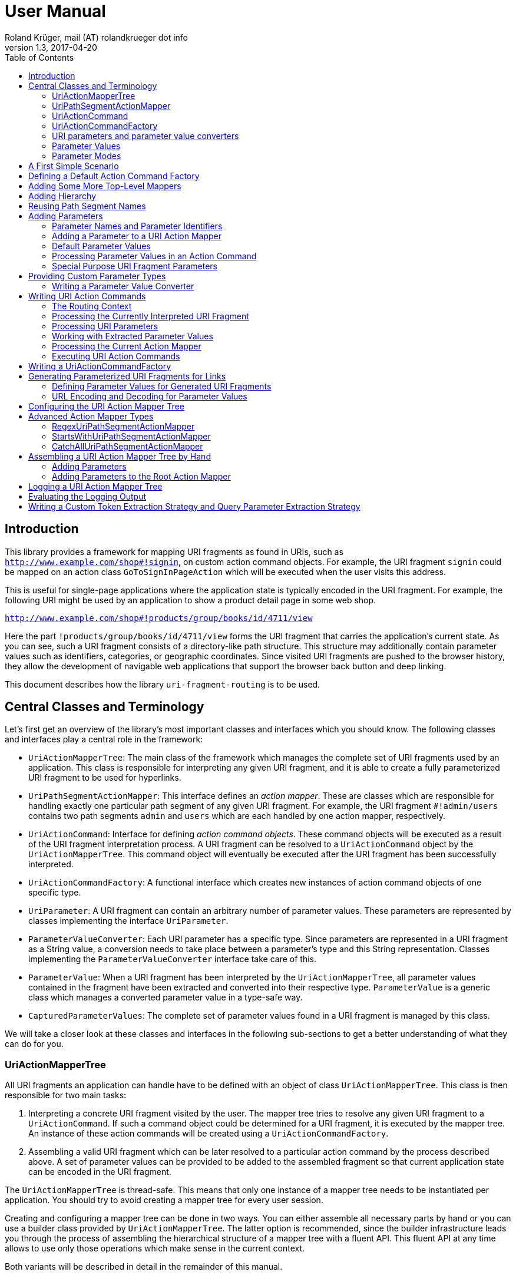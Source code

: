 = User Manual
Roland Krüger, mail (AT) rolandkrueger dot info
v1.3, 2017-04-20
:source-highlighter: coderay
:toc:

== Introduction

This library provides a framework for mapping URI fragments as found in URIs, such as `http://www.example.com/shop#!signin`, on custom action command objects. For example, the URI fragment `signin` could be mapped on an action class `GoToSignInPageAction` which will be executed when the user visits this address.

This is useful for single-page applications where the application state is typically encoded in the URI fragment. For example, the following URI might be used by an application to show a product detail page in some web shop.

`http://www.example.com/shop#!products/group/books/id/4711/view`

Here the part `!products/group/books/id/4711/view` forms the URI fragment that carries the application's current state. As you can see, such a URI fragment consists of a directory-like path structure. This structure may additionally contain parameter values such as identifiers, categories, or geographic coordinates. Since visited URI fragments are pushed to the browser history, they allow the development of navigable web applications that support the browser back button and deep linking.

This document describes how the library `uri-fragment-routing` is to be used.

== Central Classes and Terminology

Let's first get an overview of the library's most important classes and interfaces which you should know. The following classes and interfaces play a central role in the framework:

* `UriActionMapperTree`: The main class of the framework which manages the complete set of URI fragments used by an application. This class is responsible for interpreting any given URI fragment, and it is able to create a fully parameterized URI fragment to be used for hyperlinks.
* `UriPathSegmentActionMapper`: This interface defines an _action mapper_. These are classes which are responsible for handling exactly one particular path segment of any given URI fragment. For example, the URI fragment `#!admin/users` contains two path segments `admin` and `users` which are each handled by one action mapper, respectively.
* `UriActionCommand`: Interface for defining _action command objects_. These command objects will be executed as a result of the URI fragment interpretation process. A URI fragment can be resolved to a `UriActionCommand` object by the `UriActionMapperTree`. This command object will eventually be executed after the URI fragment has been successfully interpreted.
* `UriActionCommandFactory`: A functional interface which creates new instances of action command objects of one specific type.
* `UriParameter`: A URI fragment can contain an arbitrary number of parameter values. These parameters are represented by classes implementing the interface `UriParameter`.
* `ParameterValueConverter`: Each URI parameter has a specific type. Since parameters are represented in a URI fragment as a String value, a conversion needs to take place between a parameter's type and this String representation. Classes implementing the `ParameterValueConverter` interface take care of this.
* `ParameterValue`: When a URI fragment has been interpreted by the `UriActionMapperTree`, all parameter values contained in the fragment have been extracted and converted into their respective type. `ParameterValue` is a generic class which manages a converted parameter value in a type-safe way.
* `CapturedParameterValues`: The complete set of parameter values found in a URI fragment is managed by this class.

We will take a closer look at these classes and interfaces in the following sub-sections to get a better understanding of what they can do for you.

=== UriActionMapperTree

All URI fragments an application can handle have to be defined with an object of class `UriActionMapperTree`. This class is then responsible for two main tasks:

. Interpreting a concrete URI fragment visited by the user. The mapper tree tries to resolve any given URI fragment to a `UriActionCommand`. If such a command object could be determined for a URI fragment, it is executed by the mapper tree. An instance of these action commands will be created using a `UriActionCommandFactory`.
. Assembling a valid URI fragment which can be later resolved to a particular action command by the process described above. A set of parameter values can be provided to be added to the assembled fragment so that current application state can be encoded in the URI fragment.

The `UriActionMapperTree` is thread-safe. This means that only one instance of a mapper tree needs to be instantiated per application. You should try to avoid creating a mapper tree for every user session.

Creating and configuring a mapper tree can be done in two ways. You can either assemble all necessary parts by hand or you can use a builder class provided by `UriActionMapperTree`. The latter option is recommended, since the builder infrastructure leads you through the process of assembling the hierarchical structure of a mapper tree with a fluent API. This fluent API at any time allows to use only those operations which make sense in the current context.

Both variants will be described in detail in the remainder of this manual.

=== UriPathSegmentActionMapper

When a URI fragment is interpreted, it is first disassembled into a set of distinct tokens. For example, the following URI fragment

    #!admin/users/id/4711/profile/activeTabsheet/address

will be disassembled into the following list of tokens:

    ["admin", "users", "id", "4711", "profile", "activeTabsheet", "address"]

This list is then interpreted by the mapper tree. Parts of this list represent parameter key-value pairs (here ["id", "4711"] and ["activeTabsheet", "address]). The other parts make up the directory-like, hierarchical URI fragment structure (here ["admin", "users", "profile"]). For each of the directory parts (_path segments_), there is one instance of a `UriPathSegmentActionMapper` which is responsible of handling this part. These _action mappers_ have different tasks. The task of the inner segments is to pass the interpretation process on to the action mapper responsible for the next hierarchy level. For instance, the action mapper responsible for the `admin` path segment will pass the interpretation process on to the action mapper for the `users` path segment.

The second task of these action mappers is to provide a `UriActionCommandFactory` object if there is no further sub-mapper available to which the interpretation process could be passed. In the example, the action mapper which is in charge for the `profile` path segment would return an action command factory creating command objects which display the profile view in the user administration area when executed.

There are two basic implementations available for the `UriPathSegmentActionMapper` interface:

* A `DispatchingUriPathSegmentActionMapper` is an action mapper which is responsible for the inner path segments. They will pass the interpretation process on to the next level. In the example, the action mappers for `admin` and `users` would be implemented with this class.
* A `SimpleUriPathSegmentActionMapper` is responsible for the leaf path segments which do not have any sub-mappers. In the example, the `profile` path segment would be handled by this mapper type. The only task of `SimpleUriPathSegmentActionMappers` is to provide a URI action command factory.

=== UriActionCommand

You can assign different parts of the URI fragment hierarchy a factory which creates instance of classes which implement the `org.roklib.urifragmentrouting.UriActionCommand` interface. This interface is derived from `java.lang.Runnable` and thus implements the _Command Design Pattern_. When a URI fragment is resolved to a URI action command factory, this factory will be used to create a new instance of an action command. This action command is subsequently executed as a result of the interpretation process.

Each action command needs some context before it can be executed. For example, an action command needs to know the URI parameter values which have been extracted from the URI fragment. This context data can be injected into the action command object by the mapper tree on demand. For this, you can add setter methods to your action command classes which are annotated with one of the following annotations: `AllCapturedParameters`, `CapturedParameter`, `CurrentUriFragment`, and `RoutingContext`.

We will learn about these annotations and how to implement URI action commands in section <<action-commands>>.

=== UriActionCommandFactory

Action command factories are responsible for creating new instances of action commands. The interface `UriActionCommandFactory` is a _functional interface_, so it can be defined using a lambda expression. The very simplest definition of a `UriActionCommandFactory` is to define a constructor method reference for a `UriActionCommand` class. For example, an action command factory which is responsible for creating command objects of type `MyActionCommand` can be defined like this:

[source,java]
----
UriActionCommandFactory myActionCommandFactory = MyActionCommand::new;
----

=== URI parameters and parameter value converters

When you want to add parameter values to your URI fragments, you need to define a parameter object for every parameter you want to use. URI parameters are represented by classes implementing the `org.roklib.urifragmentrouting.parameter.UriParameter` interface. Parameter objects define the parameter's data type (e. g. Integer, Date, or Double) and the parameter's id. The id will be used to identify the parameter in the URI fragment. You will then only work with these type-safe parameter objects so that you don't have to hassle with String values which need to be converted into the correct data type before they can be used. The data conversion between a parameter's String representation and its typed value is taken care of by parameter value converters. Such a converter implements the interface `org.roklib.urifragmentrouting.parameter.converter.ParameterValueConverter`. The framework provides parameter and converter implementations for the standard data types. Of course, you can define your own set of parameters and converters for other data types.

==== Single-Valued and Multi-Valued Parameters

A URI parameter can be single-valued or multi-valued. Typical examples for single-valued parameters are entity ids, user names or boolean flags. A multi-valued parameter is represented by a single instance of a `UriParameter` but consists of more than one parameter value. An example for such a type of parameters is a geographic coordinate which consists of a longitude and a latitude. With class `org.roklib.urifragmentrouting.parameter.Point2DUriParameter`, the framework provides such a parameter out of the box.

=== Parameter Values

When a parameterized URI fragment has been interpreted, all parameter values extracted from that URI fragment need to be transported to the `UriActionCommand` which is executed as a result of the interpretation process. In addition to the typed parameter value, some more information needs to be transmitted with the parameter value. If a required parameter value could not successfully be extracted from the URI fragment, information about the concrete error needs to be preserved. If a URI parameter value is not present in the URI fragment but the parameter object defines a default value, this default value will be transmitted instead. This value then needs to be marked as such.

In order to be able to aggregate this information, a specific class `org.roklib.urifragmentrouting.parameter.value.ParameterValue<V>` is used. This is a generic class whose generic type is set to the data type of the parameter. In addition to the converted parameter value extracted from the URI fragment, it also contains information about whether or not the parameter extraction was successful. This class also indicates with a boolean flag if the contained value is the parameter's default value.

=== Parameter Modes

The framework supports three different types of parameter representations:

* Directory mode with names
* Directory mode without names
* Query parameter mode

Using the enumeration `org.roklib.urifragmentrouting.parameter.ParameterMode` you can specify in what mode the URI action mapper tree shall operate.

Let's define these modes.

==== Directory Mode With Names

In this mode, parameter values are contained in a URI fragment in a directory-like format. Their parameter ids are also contained in the URI fragment. Example:

    #!admin/users/id/4711/showHistory/startDate/2017-01-01/endDate/2017-01-31

This URI fragment contains three parameters: `id`, `startDate` and `endDate`. As you can see, the parameters' ids are contained in the URI fragment together with their concrete values.

==== Directory Mode Without Names

This mode operates similar to the previous one, with the difference that the parameters' ids are not contained in the URI fragment. In this mode, the example above looks like follows:

    #!admin/users/4711/showHistory/2017-01-01/2017-01-31

When this mode is used, parameters must not be defined as optional (i. e. having a default value). Otherwise, a missing parameter value could not be distinguished from the consecutive URI fragment tokens not belonging to a parameter instance.

==== Query Mode

In this mode, all URI parameters are appended to the URI fragment in the same way as customary URI query parameters are appended to a URI (as described by https://tools.ietf.org/html/rfc3986#section-3.4[RFC 3986]). The above example will look like follows with this mode:

    #!admin/users/showHistory?id=4711&startDate=2017-01-01&endDate=2017-01-31

When this mode is used, a parameter's identifier must only be used once per action mapper tree. This is because a concrete parameter value could not be assigned to the correct action mapper otherwise.

== A First Simple Scenario

Now that we have learned about the basic classes and concepts of this library, we'll put our knowledge to use and start building URI action mapper trees. We will start small and construct the simplest possible mapper tree.

In this section, we will build a mapper tree which is able to handle the following URI fragment:

    #!helloWorld
    
When the user visits this fragment, we want to print `Hello World!` to the console. To do this, we need two things: we have to define an action class and the URI action mapper tree which can resolve this URI fragment to this action command.

Let's first define the action class:

[source,java]
----
public static class HelloWorldActionCommand implements UriActionCommand {
    @Override
    public void run() {
        System.out.println("Hello World!);
    }
}
----

That was easy. Now we can build the URI action mapper tree.

[source,java]
----
UriActionMapperTree mapperTree =
    UriActionMapperTree.create().buildMapperTree()
        .map("helloWorld").onActionFactory(HelloWorldActionCommand::new)
        .finishMapper().build();
----

To do so, we use the builder provided to us by `UriActionMapperTree.create()`. This builder will guide us through the complete process of creating and configuring the full URI action mapper tree. We start the building process with `buildMapperTree()`. A mapper tree is built in a depth-first manner. That is, we start with the first level of the directory-like URI fragment structure (`\#!firstLevel`) and continue building the sub-levels from there (`#!firstLevel/secondLevel`). We will learn how to do that in the following sections.

In our simple example, we only want to map a single path segment on an action command (or more specifically, an action command factory). We do this with the `map()` method. This method will create a `SimpleUriPathSegmentActionMapper` for us. We set the action command factory for this mapper with the `onActionFactory()` method. When we're done configuring the current action mapper, we finalize it with `finishMapper()`. After this method has been called for the current action mapper, we cannot add any further sub-mappers to it. However, this would not be possible in our example anyway, since we created a simple action mapper which does not support sub-mappers. Simple action mappers represent the leaves of the mapper tree.

When we finished composing the URI action mapper tree, we finalize the tree with the `build()` method. This will return the fully configured `UriActionMapperTree` ready for action.

How can we now interpret URI fragments visited by the user with this mapper tree?

This is done with the `interpretFragment()` method. We can pass a String holding the current URI fragment to this method:

[source,java]
----
UriActionCommand command = mapperTree.interpretFragment("helloWorld");
----

This will trigger the interpretation process during which the URI fragment is disassembled and resolved to a URI action command factory. The action mapper tree will resolve this fragment to the command factory provided by us during the construction of the mapper tree: `HelloWorldActionCommand::new` (this is a lambda expression consisting of a simple constructor method reference for class `HelloWorldActionCommand`). It will then create an instance of this action command class using the factory, execute it and return the command object as a result.

If the given URI fragment could not be resolved (e. g., if we made a typo and passed `heloWrold` to the interpretation method), `null` is returned and no action command object is executed.

With this, we have successfully created a very simple but fully functional URI action mapper tree which is able to handle one particular URI fragment.

== Defining a Default Action Command Factory

As we have seen in the previous section, if a URI fragment could not successfully be interpreted, `null` is returned from the interpretation process as a result. We can prevent this by defining a default action command factory which will be used each time a URI fragment could not be successfully resolved. We can set this on the instance of the URI action mapper tree:

[source,java]
----
mapperTree.setDefaultActionCommandFactory(MyDefaultActionCommand::new);
----

or alternatively while building this tree with the builder objects:

[source,java]
----
mapperTree = UriActionMapperTree.create()
             .useDefaultActionCommandFactory(MyDefaultActionCommand::new)
             .buildMapperTree()
             ...
----

== Adding Some More Top-Level Mappers [[adding-mappers]]

Now we have a good starting point from which we can go on. We will expand our mapper tree with more mappers in the next step. Let us define the following three top-level path segments which the mapper tree can handle (we're dropping the mapper for the `helloWorld` path segment and start over with a new mapper tree):

....
#!user
#!admin
#!settings
....

We can do this in the same way as we did above, except that we continue building the mapper tree after we have fully configured the first action mapper:

[source,java]
----
mapperTree = UriActionMapperTree.create().buildMapperTree()
             .map("user").onActionFactory(GoToUserAreaActionCommand::new).finishMapper()
             .map("admin").onActionFactory(GoToAdminAreaActionCommand::new).finishMapper()
             .map("settings").onActionFactory(GoToSettingsActionCommand::new).finishMapper()
             .build();
----

As you can see, after we called `finishMapper()`, the builder is reset to the root of the mapper tree and we can go on adding the next sibling path segment to be handled by the mapper tree.

== Adding Hierarchy [[hierarchy]]

Next we want to add some hierarchy to the mapper tree. We would now like to be able to interpret the following URI fragments:

....
#!user
#!user/profile
#!admin
#!admin/users
#!admin/groups
#!settings
....

We will do this in a depth-first manner:

[source,java]
----
UriActionMapperTree mapperTree = UriActionMapperTree.create().buildMapperTree()
            .mapSubtree("user").onActionFactory(GoToUserAreaActionCommand::new)
                .onSubtree()
                .map("profile").onActionFactory(GoToUserProfileActionCommand::new).finishMapper()
            .finishMapper()
            .mapSubtree("admin").onActionFactory(GoToAdminAreaActionCommand::new)
                .onSubtree()
                .map("users").onActionFactory(GoToUserAdministrationActionCommand::new).finishMapper()
                .map("groups").onActionFactory(GoToGroupAdministrationActionCommand::new).finishMapper()
            .finishMapper()
            .map("settings").onActionFactory(GoToSettingsActionCommand::new).finishMapper()
        .build();
----

The `user` and `admin` path segments now need to have their type changed from a simple action mapper into a dispatching action mapper which allows adding sub-mappers. This is reflected by the builder methods we have to use now: `mapSubtree()` initiates the construction of a sub-mapper hierarchy. We can still assign an action command factory to this mapper. This factory will be used when the dispatching action mapper is directly accessed with a URI fragment, e. g. `#!user`.

After the dispatching mapper has been fully configured, we can go to the next hierarchy level and configure the dispatching mapper's sub-mappers. We initiate the construction of this sub-tree with method `onSubtree()`. From this point on, we can continue with constructing the mapper tree on the next level as we did on the root level. As we can see, we are here dealing with a recursive structure. We can now use the same builders as we did on the root level. We can thus nest the action mappers as deeply as we like.

In our example, we only add simple action mappers on the second level of the action mapper tree. We could, however, choose to add a second level of dispatching action mappers and a third level of simple mappers and so on by repeatedly using `mapSubtree()`.

It is important to note that method `finishMapper()` will leave the current level of nesting and move the builder's "cursor" up to the parent level. This is why we have to call `finishMapper()` twice after we configured the action mapper for `profile`. The first call to `finishMapper()` moves the cursor up to the level of `user`, while the second call moves it back to the root level.

== Reusing Path Segment Names

Until now, we have defined action mappers for a unique set of path segment names. The following path segment names are currently in use by our action mapper tree: `user`, `profile`, `admin`, `users`, `groups`, and `settings`.

What happens when we reuse one of the path segment names? Let's add a `profile` sub-mapper for the `admin` dispatching mapper:

[source,java]
----
UriActionMapperTree mapperTree = UriActionMapperTree.create().buildMapperTree()
            .mapSubtree("user").onActionFactory(GoToUserAreaActionCommand::new)
                .onSubtree()
                .map("profile").onActionFactory(GoToUserProfileActionCommand::new).finishMapper()
            .finishMapper()
            .mapSubtree("admin").onActionFactory(GoToAdminAreaActionCommand::new)
                .onSubtree()
                .map("profile").onActionFactory(GoToUserAdministrationActionCommand::new).finishMapper()
            ... // remainder omitted for brevity
----

This gives us the following URI fragment structure:

....
#!user
#!user/profile
#!admin
#!admin/profile
#!admin/users
#!admin/groups
#!settings
....

When we try to build this mapper tree, the following exception will be thrown:

    java.lang.IllegalArgumentException: Mapper name 'profile' is already in use

What does that mean? While this URI fragment structure is perfectly valid, we are not allowed to construct it in the way shown. We must not reuse the mapper name which is defined with the methods `map()` and `mapSubtree()`. This mapper name serves as a unique identifier of a URI action mapper object. Therefore, a mapper name must only be used once per action mapper tree.

What we need to do in this case is to separately define the mapper name for the action mapper and the path segment for which it is responsible. The methods `map()` and `mapSubtree()` we used until now conveniently set these two values to the same String, which is the one we passed as a parameter to these methods. We now have to do without this convenient feature and define both the mapper name and the path segment name for which the mapper is responsible separately:

[source,java]
----
UriActionMapperTree mapperTree = UriActionMapperTree.create().buildMapperTree()
            .mapSubtree("user").onActionFactory(GoToUserAreaActionCommand::new)
                .onSubtree()
                .map("profile").onActionFactory(GoToUserProfileActionCommand::new).finishMapper()
            .finishMapper()
            .mapSubtree("admin").onActionFactory(GoToAdminAreaActionCommand::new)
                .onSubtree()
            .map("adminProfile").onPathSegment("profile")
			    .onActionFactory(GoToAdminProfileAreaActionCommand::new).finishMapper()
            ... // remainder omitted for brevity
----

Now we define the mapper name (the mapper's id) with the `map()` method and set the path segment name for which the mapper is responsible with `onPathSegment()` in the next step. When we create a dispatching mapper with `mapSubtree()` we can define the path segment name with the overloaded variant of `mapSubtree()`:

[source,java]
----
mapSubtree("adminArea", "admin").onActionFactory(GoToAdminAreaActionCommand::new)
----

Here we define the mapper name `adminArea` for the path segment name `admin`.

== Adding Parameters

We have now defined a hierarchy of URI action mappers which consists of sub-tree mappers and simple mappers for the hierarchy's leaf nodes. Next, we want to add parameters to this hierarchy. We can add parameters to every level of the action mapper tree. The library provides a number of predefined URI parameter classes that can be used out of the box. If these classes don't cover all of your use cases, you can easily write your own parameter classes. This is described in section <<custom-parameter-types>>.

=== Parameter Names and Parameter Identifiers [[parameter-names-and-identifiers]]

As we have learned previously, URI fragment parameters can be single-valued or multi-valued. Regardless of the number of individual values a parameter is composed of, a parameter is always represented by a class which implements the `org.roklib.urifragmentrouting.parameter.UriParameter` interface. In order to uniquely identify a parameter, a parameter object needs to be instantiated with a unique identifier. Besides this id, a URI fragment parameter has to be given one parameter name per individual parameter value.

Let's look at a simple example. A single-valued parameter of type Integer is represented by class `org.roklib.urifragmentrouting.parameter.SingleIntegerUriParameter`. Since single-valued parameters only have one parameter value, the value's name and the parameter's id are the same. We can create a `SingleIntegerUriParameter` as follows:

[source,java]
----
SingleIntegerUriParameter parameter = new SingleIntegerUriParameter("userId");
----

Here, the parameter uses the String `userId` both as parameter name (which will be visible in a URI fragment) and as its identifier.

This is different with multi-valued parameters. We create an instance of `org.roklib.urifragmentrouting.parameter.Point2DUriParameter` as an example. This type of parameter can be used for setting a two-dimensional coordinate value in a URI fragment. This is typically used for geographic coordinates.

[source,java]
----
Point2DUriParameter locationParameter = new Point2DUriParameter("location", "lat", "lon");
----

The constructor of `Point2DUriParameter` takes three Strings: the first String defines the parameter's identifier, which is `location` in the example. This value will never be visible in a URI fragment. The next two Strings define the parameter names of the two parameter values. These values will be visible in a URI fragment. This could look like the following example:

    #!address/showOnMap/lat/49.563044/lon/8.708351

When this URI fragment is interpreted, a single instance of a `Point2DUriParameter` will hold the two parameter values for the longitude and latitude.

=== Adding a Parameter to a URI Action Mapper [[adding-a-parameter]]

URI parameters can be added to every URI action mapper regardless of their type. In this section we want to build an action mapper tree which can interpret the following URI fragment:

    #!products/id/4711/details
    
In this example, we have a single-valued parameter of type Integer with the parameter name `id`. We can build the action mapper tree as follows:

[source,java]
----
UriActionMapperTree mapperTree = UriActionMapperTree.create().buildMapperTree()
                .mapSubtree("products").withSingleValuedParameter("id").forType(Integer.class).noDefault()
                    .onSubtree()
                    .map("details").onActionFactory(ShowProductDetailsActionCommand::new).finishMapper()
                .finishMapper()
                .build();
----

For this action mapper tree, we define one dispatching action mapper `products` and one simple action mapper `details`. For the first action mapper, we define a single-valued, Integer-typed parameter with parameter name `id`. Since `Integer` is a standard data type, we can use a builder for constructing the URI parameter with a fluent API.

Note that we do not specify a URI action command factory for the `products`-mapper. That's because we do not support visiting the `products` URI fragment on its own. A value for the `id` parameter is required in the URI fragment followed by the `details` path segment.

Single-valued URI parameters for standard data types are built with the builder returned by the `withSingleValuedParameter()` method. We pass this method the parameter identifier we want to use for this parameter. Next we have to specify the parameter's data type with `forType()`. We pass this method the class object for the desired data type. Currently, the following data types are supported by this builder: `String`, `Integer`, `Long`, `Float`, `Double`, `Boolean`, `java.util.Date`, and `java.time.LocalDate`. If you pass a class object which is not supported, an `IllegalArgumentException` is thrown.

After having specified the parameter's data type, we need to define whether or not the URI parameter has a default value. In our example, we do not want to specify a default value and therefore call method `noDefault()` to ascertain that. Refer to the next section to learn about how default values are defined and when they are used.
    
Next we want to provide our own parameter object. We will need to take this approach when we want to add parameter types which are not supported by the convenience `withSingleValuedParameter()` builder method. In the next example, we want to build an action mapper tree which can interpret the following URI fragment:
    
    #!shopLocation/lat/49.563044/lon/8.708351
    
We use the following builder configuration to do that:

[source,java]
----
UriActionMapperTree mapperTree = UriActionMapperTree.create().buildMapperTree()
                .map("shopLocation")
                    .onActionFactory(MyActionCommand::new)
                    .withParameter(new Point2DUriParameter("coordinates", "lat", "lon"))
                .finishMapper()
                .build();
----

As you can see, we can specify our own URI parameter instance with method `withParameter()`. We can simply pass a parameter object to this method which we have configured beforehand.

Note that you can also register a URI fragment parameter on the root mapper of the mapper tree. By that, all your URI fragments will be prefixed with the parameter values of the root mapper (depending on the `ParameterMode` you use). This is explained in section <<configuring-mapper-tree>>.

=== Default Parameter Values [[default-parameter-values]]

When you specify a default value for a URI parameter, this value is assumed for the parameter if no concrete value could be found for it in a URI fragment. The parameter becomes effectively optional.

To set a default value for a parameter object directly, you can use method `org.roklib.urifragmentrouting.parameter.UriParameter#setOptional()`. Using the builders, you can define a default value with the `usingDefaultValue()` method. If we wanted to define the product id in our example above to be 0 by default, we can do this with the following code:

[source,java]
----
UriActionMapperTree mapperTree = UriActionMapperTree.create().buildMapperTree()
        .mapSubtree("products")
            .withSingleValuedParameter("id").forType(Integer.class).usingDefaultValue(0)
            .onSubtree()
            .map("details").onActionFactory(ShowProductDetailsActionCommand::new).finishMapper()
        .finishMapper()
        .build();
----

It is important to note that you must not use optional URI parameters when you want your URI action mapper tree to operate in the `DIRECTORY` parameter mode. In this mode, only the parameter values are contained in a URI fragment and not their parameter names. If there are optional URI parameters defined for such an action mapper tree, the mapper tree could not determine whether or not a value is missing for some optional parameter which would confuse the URI fragment interpretation process.

=== Processing Parameter Values in an Action Command [[processing-parameter-values]]

Now that we have defined the URI parameters available in our URI fragment structure, the question arises how we can access the concrete parameter values extracted from the currently interpreted URI fragment.

When a URI fragment is interpreted by the URI action mapper tree, all parameter values found in the URI fragment are automatically converted into their respective data type and collected in an object of class `org.roklib.urifragmentrouting.parameter.value.CapturedParameterValues`. This class provides a storage for URI fragment parameter values which allows querying for particular parameter values using an action mapper name and a parameter id.

We can obtain the `CapturedParameterValues` object for the currently interpreted URI fragment in our URI action commands so that we have full access to all parameter values in our action commands. It will be described in one of the next sections how we can obtain an object of this type in our action command classes.

In this section, we will first learn how we can work with class `CapturedParameterValues`.

When we have access to a `CapturedParameterValues` object containing the URI parameter values extracted from the current URI fragment, we can query this object with a number of methods:

* `isEmpty()` returns `true` if the `CapturedParameterValues` object does not contain any parameter values.
* `hasValueFor(String, String)` lets us query whether there is a parameter value available for a particular action mapper and parameter. The first argument of this method specifies the URI action mapper name for which the desired parameter is defined. The second argument specifies the identifier of the desired URI fragment parameter. We could, for example, query if a product id has been given for the example action mapper tree from the previous section using `capturedParameterValues.hasValueFor("products", "id")`. Here, `products` identifies the dispatching action mapper and `id` identifies the single-valued, Integer-typed URI fragment parameter defined for it.
* `getValueFor(String, String)` returns the requested parameter value for a particular action mapper and parameter. The first two method arguments specify the same identifiers as method `hasValueFor()`. If no parameter value is available for the given ids, `null` is returned.

=== Special Purpose URI Fragment Parameters

The library provides some parameter classes which may come in handy in specific situations. 

==== SingleLongWithIgnoredTextUriParameter

This class represents a single-valued parameter of type `Long` which ignores any text that is appended to a number. It handles parameter values consisting of two parts: a numerical value (interpreted as a number of type `Long`) and a textual suffix. This is useful if you want to use an identifier value (e. g. the primary key of some item) including a human-readable textual description of the referred item as a URI fragment parameter. Consider, for example, a blogging software where individual blog posts are referred in the URI fragment by their database id. In order to give the users more context about the referred blog posts, a title can be added to the blog post's id. Example:

   #!posts/67234-my-first-blog-post

The data type of this URI fragment parameter is `org.roklib.urifragmentrouting.parameter.SingleLongWithIgnoredTextUriParameter.IdWithText`.

==== StringListUriParameter

This is a URI fragment parameter that takes a list of Strings as its value. The String list is converted by a `org.roklib.urifragmentrouting.parameter.converter.StringListParameterValueConverter`. This converter converts a String into a String list by splitting a String around semicolons.

For example, the String

    foo;bar%2Fbaz;foo%3Bbar
    
is converted into the list

    ["foo", "bar/baz", "foo;bar"]

As you can see, characters with a special meaning in a URI fragment (';' and '/') are transparently encoded and decoded.

The data type of this URI fragment parameter is `List<String>`. Using this parameter, you can encode String lists as parameter values.

==== Point2DUriParameter

This URI parameter is used to put two-dimensional coordinates as a parameter pair into a URI fragment. A `Point2DUriParameter` consists of two values which are of domain type `Double`. These two values represent an x- and a y-coordinate, respectively. The data type of the URI fragment parameter itself is `java.awt.geom.Point2D.Double`. 

This parameter class is useful if you want to put geographical coordinates into a URI fragment, for example.

When you create a new `Point2DUriParameter` object, you have to provide the parameter's id and two parameter names: one for the x-coordinate and one for the y-coordinate:

[source,java]
----
Point2DUriParameter coordinates = new Point2DUriParameter("coords", "lat", "lon");
----

== Providing Custom Parameter Types [[custom-parameter-types]]

Besides the URI fragment parameter classes provided by the library, you can of course write your own custom parameter classes. All URI fragment parameter classes need to implement interface `org.roklib.urifragmentrouting.parameter.UriParameter<V>`. It is, however, only very rarely necessary to implement this interface directly. In the most cases you can derive from class `org.roklib.urifragmentrouting.parameter.AbstractUriParameter<V>`. This class implements the interface with a default implementation which is adequate for most standard parameter types.

When you derive your parameter class from `AbstractUriParameter<V>`, you have to provide three things:

* The data type to be used by the parameter class. This is the generic type parameter `V`.
* A custom implementation of interface `org.roklib.urifragmentrouting.parameter.converter.ParameterValueConverter` which converts Strings into the parameter's data type and vice versa.
* An implementation for the abstract method `AbstractUriParameter#consumeParametersImpl()`. This method extracts all data belonging to the URI fragment parameter from a map of values and returns an object of class `org.roklib.urifragmentrouting.parameter.value.ParameterValue<V>` which contains the parameter value converted into the particular data type. Refer to the JavaDoc comment of this method for details on how to implement this method. Class `ParameterValue` is described in more detail in section <<parameter-value>>.

=== Writing a Parameter Value Converter

The parameter value converter class is stateless. It only needs to implement two methods for converting a String into the parameter's data type and vice versa: `convertToString()` and `convertToValue()`.

`convertToValue()` takes a String as its argument and returns an object of the parameter's data type as a result. It may happen that the given argument value cannot be converted into the target data type. In this case, the conversion function is required to throw an exception of type `org.roklib.urifragmentrouting.exception.ParameterValueConversionException`.

Let's look at the implementation of `LongParameterValueConverter's` implementation of `convertToValue()`:

[source,java]
----
@Override
public Long convertToValue(final String valueAsString) throws ParameterValueConversionException {
    try {
        return Long.valueOf(valueAsString);
    } catch (final NumberFormatException e) {
        throw new ParameterValueConversionException(
           valueAsString + " could not be converted into an object of type Long", e);
    }
----

As you can see, if a `NumberFormatException` is caught, it is rethrown wrapped in a `ParameterValueConversionException`.

A pattern commonly used by the parameter value converters provided by the library is to only have one static instance available of each converter class. This is the recommended approach to take when you implement a custom URI fragment parameter.

For instance, the construtor of class `SingleBooleanUriParameter` is implemented as follows:

[source,java]
----
public SingleBooleanUriParameter(final String parameterName) {
    super(parameterName, BooleanParameterValueConverter.INSTANCE);
}
----

Here, for the second parameter value of the super class's constructor the static instance variable of `BooleanParameterValueConverter` is given.

If you want to implement a multi-valued parameter class, you can refer to the implementation of `Point2DUriParameter` to get an idea of how this could be done.

== Writing URI Action Commands [[action-commands]]

Now that we have seen how to build a URI action mapper tree, we want to know how to implement the action commands which are executed at the end of the URI fragment interpretation process.

All URI action command classes have to implement interface `org.roklib.urifragmentrouting.UriActionCommand`. This interface is derived from `java.lang.Runnable`, and it does not define any methods of its own. So, the one method we have to implement for action commands is  `run()`.

As we have seen in the beginning, when we build a URI action mapper tree, we provide the action command factory objects for our URI action command classes to the particular action mappers. It is important to note that we cannot set concrete instances of our action command classes (which may have been instantiated with `new`) here. We must use the factory approach instead. The reason for this is that a URI action mapper tree needs to remain thread-safe. If we were able to set concrete action command instances in this tree, these instances would be shared between different threads which would make the `UriActionMapperTree` inherently unsafe for usage in a multi-threaded scenario. Therefore, each URI fragment interpretation process has to run on its own private set of data. When a URI fragment is interpreted, a new action command object will be created with a command factory at the end of this process by the action mapper tree if the URI fragment could be successfully resolved. This command object is then executed and afterwards passed back to the caller of the action mapper tree's `interpretFragment()` method. All this happens with data objects which are local to the current thread and which will not be shared with other threads.

When an action command object is executed, the command will need some sort of context in most of the cases. This might be access to some application or session data, such as service references or user data. Additionally, an action command object needs to know the URI parameter values extracted from the current URI fragment. This type of context can be injected into an action command object by the action mapper tree. The next sections describe how this can be achieved.

=== The Routing Context

When an action command object needs access to an application-specific piece of data, this data can be provided to the command object through a _routing context object_. This is a custom object which may contain all types of data necessary for an action command object to execute. A concrete routing context class is defined by the application developer.

Let's look at an example which uses a custom `MyApplicationRoutingContext` class to wrap data which is relevant for the action commands. We now need the possibility to pass along an object of this class to our action command objects. To do this, we can use an overloaded variant of method `interpretFragment()`:

[source,java]
----
public <C> UriActionCommand interpretFragment(final String uriFragment, final C context)
----

As you can see, this is a generic method with a type parameter `C` which denotes the type of the routing context object. So we could call this method like so:

[source,java]
----
MyApplicationRoutingContext ctx = new MyApplicationRoutingContext(...)
interpretFragment("current/uri/fragment", ctx);
----

The action mapper tree will then relay this context object to the action command to be executed.

Now the question arises, how can this routing context object be injected into the action command object? This is done by providing a setter method in the action command class which is annotated with `org.roklib.urifragmentrouting.annotation.RoutingContext`:

[source,java]
----
public static class MyActionCommand implements UriActionCommand {
    protected MyApplicationRoutingContext context;

    @Override
    public void run() {
        ...
    }

    @RoutingContext
    public void setContext(final MyApplicationRoutingContext context) {
        this.context = context;
    }
}
----

By providing a setter method for our routing context class annotated with `@RoutingContext`, we define the injection point for this data. After the action mapper tree has instantiated this action command class with an action command factory, it will scan the class for such a method and invoke it using the context object provided to the `interpretFragment()` method. The action command object can then use this object in its `run()` method.

Note that the setter method for the routing context must be public and must have exactly one argument with the correct type of the routing context class passed to `interpretFragment()`. Otherwise, an exception is thrown.

=== Processing the Currently Interpreted URI Fragment

There is more data which can be injected into action command objects. You can have the currently interpreted URI fragment provided to your action commands. This is done by writing a public setter method with a single, String-typed parameter. This setter method needs to be annotated with `org.roklib.urifragmentrouting.annotation.CurrentUriFragment`:

[source,java]
----
public static class MyActionCommand implements UriActionCommand {
    protected MyApplicationRoutingContext context;

    @Override
    public void run() {
        ...
    }

    @CurrentUriFragment
    public void setCurrentUriFragment(final String currentUriFragment) {
        LOG.info("Interpreting fragment: '" + currentUriFragment + "'");
    }
}
----

=== Processing URI Parameters

Arguably the most important task of URI action commands is to interpret and process all URI fragment parameter values which have been extracted from the currently interpreted URI fragment. As we have seen in section <<processing-parameter-values>>, we can obtain the set of all parameter values extracted from the current URI fragment in an object of type `CapturedParameterValues`. Now the question is, how do we obtain an instance of this class?

Again, this is done by providing an annotated setter method. This time, we have the option to specify two different setter methods, depending on whether we need all parameter values from the URI fragment or only one particular value.

If we need all extracted parameter values, we can provide a public setter method with exactly one parameter of type `CapturedParameterValues`. This method is annotated with `@AllCapturedParameters`.

[source,java]
----
public static class MyActionCommand implements UriActionCommand {
    @Override
    public void run() {
        ...
    }

    @AllCapturedParameters
    public void setCapturedValues(final CapturedParameterValues values) {
        // process parameters
    }
}
----

The object injected into this method will contain all URI fragment parameters extracted from the currently interpreted URI fragment. We can then access the individual parameter values as described in section <<processing-parameter-values>>.

If we want to provide a setter method for just one particular parameter value, we can use annotation `@CapturedParameter`. This annotation expects two arguments:

* `mapperName` specifies the action mapper name for which the required parameter is registered.
* `parameterName` specifies the name of the required parameter.

These two values correspond to the two arguments of method `CapturedParameterValues#getValueFor()`.

For example, if we want to process the geographic coordinate from the example in section <<parameter-names-and-identifiers>>, we can provide the following setter method:

[source,java]
----
public static class MyActionCommand implements UriActionCommand {
    @Override
    public void run() {
        ...
    }

    @CapturedParameter(mapperName = "showOnMap", parameterName = "location")
    public void setLocation(final ParameterValue<Point2D.Double> locationCoordinate) {
        // process parameter
    }
}
----

These setter methods need to be public and must have exactly one argument of type `ParameterValue` with its class type set to the type of the requested URI fragment parameter. In this example, the parameter's generic type is `Point2D.Double`.

=== Working with Extracted Parameter Values [[parameter-value]]

Let us now take a closer look at the class which wraps a concrete URI fragment parameter value: `org.roklib.urifragmentrouting.parameter.value.ParameterValue<V>`. You can obtain the parameter value itself from this class with method `getValue()`. Before you do that, it is recommended to first check if a concrete value is available at all. You can do this with method `hasValue()`. It may happen that the URI fragment interpretation process is not able to extract a valid parameter value from the currently interpreted URI fragment. This may be the case, for example, when a non-optional parameter value could not be found in the URI fragment or if a parameter value could not be successfully converted into the parameter's data type (i. e., a `ParameterValueConversionException` is thrown). If this is the case, the `ParameterValue` object is not able to provide a valid parameter value. Instead, it contains an error indicator represented by the enum `org.roklib.urifragmentrouting.parameter.UriParameterError`. This enum has three values:

* `NO_ERROR`: is assumed when the `ParameterValue` object contains a valid parameter value.
* `PARAMETER_NOT_FOUND`: indicates that a required parameter could not be found in the currently interpreted URI fragment.
* `CONVERSION_ERROR`:  indicates that the parameter value extracted from the URI fragment could not be successfully converted into the target data type, i. e., a `ParameterValueConversionException` has been thrown from the corresponding converter.

We can use method `ParameterValue#hasError()` to inquire whether the parameter value object is erroneous. If this method returns `true` we can query whether the error is either `PARAMETER_NOT_FOUND` or `CONVERSION_ERROR` with `ParameterValue#getError()`. A typical blueprint for a method processing a URI fragment parameter value in an action command looks like the following example:

[source,java]
----
@CapturedParameter(mapperName = "showOnMap", parameterName = "location")
public void setLocation(final ParameterValue<Point2D.Double> locationCoordinate) {
    if (locationCoordinate.hasError()) {
        UriParameterError error = locationCoordinate.getError();
        // process error condition and act accordingly
    } else {
        Point2D.Double value = locationCoordinate.getValue();
        // process parameter value
    }
}
----

As described in section <<default-parameter-values>>, we can make a URI fragment parameter optional by setting a default value. In this case, the corresponding `ParameterValue` object will never assume the error code `PARAMETER_NOT_FOUND`. If no concrete value is found for such a parameter in the currently interpreted URI fragment, the `ParameterValue` object will return this default value. Using method `ParameterValue#isDefaultValue()` you can check whether or not the value returned by the `ParameterValue` object is the default value for this parameter.

=== Processing the Current Action Mapper

When a URI fragment is processed by the URI action mapper tree, eventually there will be one URI action mapper in the tree which will be able to provide a `UriActionCommandFactory` for this URI fragment (or if this is not the case, an optional default command factory is used). This specific action mapper object can be injected into a URI action command with a method annotated with `@CurrentActionMapper`. Such a method needs to have exactly one parameter of type `UriPathSegmentActionMapper`.

Receiving the current action mapper is useful if you need to assemble a new URI fragment for this mapper, or in other words if you need to change the current URI fragment in some way (e. g. change one of the URI fragment parameter values). For this, you need the corresponding `UriPathSegmentActionMapper` object in order to invoke method `UriActionMapperTree.assembleUriFragment()` with it.

The current action mapper object passed into methods annotated with `@CurrentActionMapper` is immutable. That is, its configuration cannot be changed by client code. If any of the methods that configure an action mapper is called (e. g. `setActionCommandFactory()` or `registerURIParameter()`), an `UnsupportedOperationException` will be thrown.

For example, receiving the current action mapper in an action command could be achieved like so:

[source,java]
----
public static class MyActionCommand implements UriActionCommand {
    @Override
    public void run() {
        ...
    }

    @CurrentActionMapper
    public final void setCurrentActionMapper(UriPathSegmentActionMapper currentActionMapper) {
      // do something with the current mapper
    }
}
----

Note that such a method will never be called on default action command objects since for these no current action mapper object is available.

=== Executing URI Action Commands

When a URI fragment is interpreted by the URI action mapper tree and could be successfully resolved to an action command, this action command will be executed right away by the mapper tree. This means, that you do not explicitly have to execute the action command's `run()` method (remember that the action command object created by the action mapper tree is returned from method `#interpretFragment()`, so you do have access to this object).

If you do not want this to happen, you can instruct the action mapper tree to not automatically execute the action command object. To do this, there is another overloaded variant of `interpretFragment()` available:

[source,java]
----
public <C> UriActionCommand interpretFragment(final String uriFragment, 
                                              final C context, 
                                              final boolean executeCommand) 
----

When passing `false` as the last argument `executeCommand`, the URI action mapper tree will _not_ execute the action command automatically. Instead, you are responsible for calling the action command's `run()` method on the command object returned by this method.

== Writing a UriActionCommandFactory

We have seen that we cannot set concrete instances of action command objects on the action mappers of a mapper tree. Instead, we have to define action command factories. These factories allow us to configure the action commands created by them in a very flexible way. Among other things, they make it possible to reuse the same action command class for more than one URI fragment. For example, you might want to write an action command class which can display a particular screen of an application. The concrete screen to be shown is defined via the action command's constructor.

A simple implementation for this could look like the following example:

[source,java]
----
public class ShowScreenActionCommand implements UriActionCommand {
    private String screen;
    private ScreenManager screenManager;

    public ShowScreenActionCommand(String screen, ScreenManager screenManager) {
        this.screen = screen;
        this.screenManager = screenManager;
    }

    @Override
    public void run() {
        screenManager.displayScreen(screen);
    }
}
----

Using this configurable action command, we can rewrite the example from section <<adding-mappers>> as follows:

[source,java]
----
mapperTree = UriActionMapperTree.create().buildMapperTree()
             .map("user").onActionFactory(() -> new ShowScreenActionCommand("userScreen", screenManager)).finishMapper()
             .map("admin").onActionFactory(() -> new ShowScreenActionCommand("adminScreen", screenManager)).finishMapper()
             .map("settings").onActionFactory(() -> new ShowScreenActionCommand("settingsScreen", screenManager)).finishMapper()
             .build();
----

This approach has the advantage that you can abstract common functionality away in only one class so that you don't need to write an own class for each individual URI fragment.

== Generating Parameterized URI Fragments for Links

We have now seen how this library helps us interpret complex and parameterized URI fragments. This is only half of the story we need to know. We did not yet answer the question from where the interpreted URI fragments originate. Before we can interpret a URI fragment, we need to create links containing these URI fragments in our application.

We could do this using the simple approach of manually assembling a link target like so:

[source,java]
----
Link productLink = new Link();
productLink.setTarget("#!products/details/id/" + selectedProduct.getId() + "/show");
----

This approach is very problematic and should be avoided at all costs, since it is very fragile and error-prone. This approach makes it very difficult to refactor the structure of an application's URI fragments. Just imagine what happens when you want to rename the `details` part with `overview` or you need to change the data type of product identifiers from `Long` into a data type which cannot easily be converted into a String with `toString()` (e. g., a custom identifier type) so that it can be appended to a URI fragment like in the example above. You would have to search your whole application's code to find all spots where a link is assembled manually like this. If you miss just one of these places, you would end up with a malfunctioning link in your application.

We want to do better. It is our goal to keep the definition of an application's URI fragment structure in one single place so that we can change it there globally. This place is the definition of the application-scoped instance of `UriActionMapperTree`. We want to be able to change an action mapper's name or a URI fragment parameter's name in the construction code of the action mapper tree. We want then to have all application links to be adapted accordingly.

The URI action mapper tree allows us to do so easily. We can entrust the task of assembling valid parameterized URI fragments to the action mapper tree. We need two things for this:

. A reference to the URI action mapper for which we want to create a link.
. The set of concrete parameter values to be encoded into the URI fragment. This can be omitted, of course, if we want to assemble a URI fragment which does not contain any parameter values.

We can obtain the action mapper references during the construction of the URI action mapper tree. This will be described shortly.

The easiest way to assemble a URI fragment is when you don't need any parameter values to be included in the resulting URI fragment. You can then just pass the target action mapper reference to the single-argument method `UriActionMapperTree#assembleUriFragment()`:

[source,java]
----
UriPathSegmentActionMapper targetMapper = ...
String uriFragment = uriActionMapperTree.assembleUriFragment(targetMapper);
Link aLink = new Link(uriFragment);
----

How can we obtain these action mapper references which we need for assembling a URI fragment? This is done by using the overloaded variants of method `finishMapper()` and `mapSubtree()` which we have seen in the first sections of this user manual. Both methods are overloaded with a variant which accepts a `java.util.function.Consumer` as an additional argument. This consumer is invoked with the currently constructed (dispatching or simple) action mapper as consumer input. By that, you can store the action mapper instance, for instance, in a hash map for later reference.

The action mapper objects passed into the given consumers are immutable. That is, their configuration cannot be changed by client code. If any of the methods that configure an action mapper is called (e. g. `setActionCommandFactory()` or `registerURIParameter()`), an `UnsupportedOperationException` will be thrown.

We enhance our examples from above with this option. First, we want to obtain a reference on the _HelloWorld_ mapper from the first example:

[source,java]
----
HashMap<String, UriPathSegmentActionMapper> mappers = new HashMap<>();

UriActionMapperTree mapperTree =
    UriActionMapperTree.create().buildMapperTree()
        .map("helloWorld").onActionFactory(HelloWorldActionCommand::new)
        .finishMapper(
            simpleUriPathSegmentActionMapper -> 
            mappers.put(simpleUriPathSegmentActionMapper.getMapperName(), simpleUriPathSegmentActionMapper)
        )
        .build();
----

Here, we create a hash map with String keys and values of type `UriPathSegmentActionMapper`. We can then add the simple action mapper instance to this map in a lambda expression provided as the `Consumer<SimpleUriPathSegmentActionMapper>` argument of method `finishMapper()`. The action mapper name `helloWorld` is used as the key for this map entry. This can be done since action mapper names must be unique in a URI action mapper tree.

We can now assemble a URI fragment which resolves to the _HelloWorld_ action mapper like so:

[source,java]
----
String uriFragment = mapperTree.assembleUriFragment(mappers.get("helloWorld");
----

Of course, when we pass a reference for an action mapper, which is contained in a deeper level of the URI action mapper tree, into `assembleUriFragment()`, this method will return a URI fragment consisting of the full path of this action mapper beginning with the root of the action mapper tree.

For example, take the following mapper tree:

[source,java]
----
HashMap<String, UriPathSegmentActionMapper> mappers = new HashMap<>();

UriActionMapperTree mapperTree = UriActionMapperTree.create().buildMapperTree()
            .mapSubtree("user").onActionFactory(GoToUserAreaActionCommand::new)
                .onSubtree()
                .map("profile").onActionFactory(GoToUserProfileActionCommand::new).finishMapper()
            .finishMapper()
            .mapSubtree("admin").onActionFactory(GoToAdminAreaActionCommand::new)
                .onSubtree()
            .map("adminProfile").onPathSegment("profile").onActionFactory(MyActionCommand::new).finishMapper(
                adminProfileActionMapper -> 
                mappers.put(adminProfileActionMapper.getMapperName(), adminProfileActionMapper)
            )
            ... // remainder omitted for brevity
----

We can create the URI fragment for the `adminProfile` mapper as follows:

[source,java]
----
String uriFragment = mapperTree.assembleUriFragment(mappers.get("adminProfile");
----

This will yield the following URI fragment

    admin/profile

(Note the important difference between an action mapper's name (its identifier) and the path segment for which it is responsible. We need to reference an action mapper by its name.)

What we have seen until now is how to obtain a reference to a simple action mapper (a leaf node) constructed with the action mapper tree builder. How can we get a reference to a dispatching action mapper?

This can be done with the overloaded version of method `mapSubtree()` which works similar to the variant we have seen just now.

[source,java]
----
HashMap<String, UriPathSegmentActionMapper> mappers = new HashMap<>();

UriActionMapperTree mapperTree = UriActionMapperTree.create().buildMapperTree()
            .mapSubtree("user", 
                    userActionMapper -> 
                    mappers.put(userActionMapper.getMapperName(), userActionMapper)
                ).onActionFactory(GoToUserAreaActionCommand::new)
                .onSubtree()
                .map("profile").onActionFactory(GoToUserProfileActionCommand::new).finishMapper()
                ...
----

With this, we can assemble a URI fragment for the `user` dispatching action mapper. This mapper will resolve to the factory which creates `GoToUserAreaActionCommand` objects.

=== Defining Parameter Values for Generated URI Fragments

When we want to assemble a URI fragment which contains parameter values, we need to take an extra step. We have to gather all parameter values to be added to the URI fragment in an instance of class `CapturedParameterValues`. We can then pass this instance as a first argument to the overloaded variant of method `assembleUriFragment()`.

Let's revise the first example from this manual which introduced a URI fragment parameter to an action mapper tree.

[source,java]
----
HashMap<String, UriPathSegmentActionMapper> mappers = new HashMap<>();

UriActionMapperTree mapperTree = UriActionMapperTree.create().buildMapperTree()
    .mapSubtree("products").withSingleValuedParameter("id").forType(Integer.class).noDefault()
        .onSubtree()
        .map("details").onActionFactory(ShowProductDetailsActionCommand::new).finishMapper(
            detailsActionMapper -> 
            mappers.put(detailsActionMapper.getMapperName(), detailsActionMapper)
        )
    .finishMapper()
    .build();
----

Here, we have a simple action mapper for path segment `details` for which we would like to generate a parameterized URI fragment. This fragment needs to contain a valid value for a product id and is supposed to resolve to the factory which creates `ShowProductDetailsActionCommand` objects.

To do this, we have to provide a value for the id parameter. Let's say, we want to create the following URI fragment:

    products/id/4711/details
    
For this, we have to create an object of type `CapturedParameterValues` and add value `4711` for parameter `id` to it.

[source,java]
----
CapturedParameterValues values = new CapturedParameterValues();
values.setValueFor("products", "id", ParameterValue.forValue(4711));

String uriFragment = mapperTree.assembleUriFragment(values, mappers.get("details"));
// yields products/id/4711/details
----

Adding a value to a `CapturedParameterValues` object is done with method `setValueFor()`. We have to pass this method the name of the action mapper, for which the targeted URI fragment parameter is registered, as the first argument. The second argument is the identifier of the target parameter. Lastly, we pass the desired parameter value as an object of class `ParameterValue`.

`ParameterValue` does not have any publicly visible constructors. It provides a number of factory methods which create correctly configured `ParameterValue` objects. Using `forValue()`, you can create parameter values which contain a valid domain object and do not indicate a `UriParameterError`.

In the example, the parameter with identifier `id` is added to the action mapper with name `products`. Therefore, we have to specify these two identifiers to correctly define for which URI fragment parameter the given parameter value is determined.

With this information, the URI action mapper tree is able to assemble a fully parameterized URI fragment.

=== URL Encoding and Decoding for Parameter Values

You may wonder what will happen with special characters contained in parameter values added to a URI fragment. Characters with a special meaning, such as `/` or `%`, will be transparently URL encoded and decoded by the library. By that, it is totally safe to have a String-typed URI fragment parameter value such as e. g. `some/value` or `100%`. You don't have to take care of correctly encoding/decoding such values.

[source,java]
----
HashMap<String, UriPathSegmentActionMapper> mappers = new HashMap<>();

mapperTree = UriActionMapperTree.create().buildMapperTree()
       .map("helloWorld").onActionFactory(MyActionCommand::new).withSingleValuedParameter("msg").forType(String.class).noDefault()
       .finishMapper(actionMapper -> mappers.put(actionMapper.getMapperName(), actionMapper))
       .build();

CapturedParameterValues values = new CapturedParameterValues();
values.setValueFor("helloWorld", "msg", ParameterValue.forValue("some/value/100%"));
System.out.println(mapperTree.assembleUriFragment(values, mappers.get("helloWorld")));       
----

This example will print the following URI fragment to the console:

    helloWorld/msg/some%252Fvalue%252F100%2525

When this fragment is interpreted by the mapper tree, the original parameter value `some/value/100%` will be added to the `CapturedParameterValues` object.

== Configuring the URI Action Mapper Tree [[configuring-mapper-tree]]

In this section, we will learn how a URI action mapper tree can be further configured. As we have seen in the beginning of this document, a URI action mapper tree can be constructed with a set of builders. Constructing a new action mapper tree is initiated with the static function `create()`:

[source,java]
----
UriActionMapperTree mapperTree = UriActionMapperTree.create(). ...
----

Before we start configuring all action mappers for this tree with `buildMapperTree()`, we have the option to further configure the mapper tree itself. We can

* set a default action command factory to be used by the tree,
* set the parameter mode to be used,
* set a custom URI token extraction strategy, and
* set a custom query parameter extraction strategy,
* set an action command factory for the root action mapper,
* register a URI fragment parameter on the root action mapper.

We have already learned how a default action command is used and which parameter modes are available. The latter two options, URI token extraction strategy and query parameter extraction strategy, are new to us. We will learn about them in section <<custom-strategies>>.

With `setRootActionCommandFactory()` we can define an action command factory for the root action mapper. The root action mapper is active by default and is responsible for handling the empty URI fragment or the fragment `/` which is equivalent to the empty fragment.

With `registerRootActionMapperParameter()` we can register a URI fragment parameter directly on the root action mapper. If you, for instance, register a String-typed parameter with name `lang` on the root mapper then this parameter will be available for every URI fragment of your application as in the following examples: `/lang/de/home`, `/lang/en/profile/user/john.doe`, or `/lang/sv/admin`.

The root action mapper's name is defined by the constant `UriActionMapperTree.ROOT_MAPPER`. You will need this constant when you refer to this mapper for example when working with a `CapturedParameterValues` object or when defining methods annotated with `@CapturedParameter`.

If we want to set all these values, we can do this using the builder's fluent API:

[source,java]
----
SingleStringUriParameter languageParameter = new SingleStringUriParameter("lang");

UriActionMapperTree mapperTree = UriActionMapperTree.create()
        .setRootActionCommandFactory(GoToHomePageActionCommand::new)
        .registerRootActionMapperParameter(languageParameter)
        .useDefaultActionCommandFactory(Show404FileNotFoundPageActionCommand::new)
        .useParameterMode(ParameterMode.QUERY)
        .useUriTokenExtractionStrategy(new CustomUriTokenExtractionStrategy())
        .useQueryParameterExtractionStrategy(new CustomQueryParameterExtractionStrategy())
    .buildMapperTree()
    ...
----

Of course, these values can also be set with corresponding setter methods directly on the action mapper tree object.

== Advanced Action Mapper Types

The library provides three special purpose action mappers which we have not seen yet. These will be described in this section. The following advanced action mapper types are available in addition to the standard mappers:

* `RegexUriPathSegmentActionMapper`
* `StartsWithUriPathSegmentActionMapper`
* `CatchAllUriPathSegmentActionMapper`

The `RegexUriPathSegmentActionMapper` is derived from `DispatchingUriPathSegmentActionMapper` and thus acts as a dispatching action mapper. This mapper's distinctive feature is that it is not responsible for one fixed path segment but for a whole set of path segments. The set of path segments handled by this mapper is defined by a regular expression.

The `StartsWithUriPathSegmentActionMapper` is derived from `RegexUriPathSegmentActionMapper` and is preconfigured with a regular expression which matches all path segments that start with a given prefix.

The `CatchAllUriPathSegmentActionMapper` is also derived from `RegexUriPathSegmentActionMapper` and is preconfigured with a regular expression which matches all path segments.

There are no builders available which could be used to construct these special action mappers. You will have to create them using their respective constructors. The action mapper tree builders provide, however, methods to add instances of these special purpose mappers to the action mapper tree. You can add a `StartsWithUriPathSegmentActionMapper` to an action mapper like in the following example:

[source,java]
----
StartsWithUriPathSegmentActionMapper mapper = new StartsWithUriPathSegmentActionMapper("blogPostId", "id_", "blogId");

mapperTree = UriActionMapperTree.create().buildMapperTree()
              .mapSubtree(startsWithMapper)
              .onActionFactory(MyActionCommand::new)
              .onSubtree()
              .finishMapper()
              .build();
----

As you can see, there is an overloaded version of `mapSubtree()` available which allows you to directly add a pre-built dispatching action mapper to the mapper tree.

You can alternatively use method `addMapper()` which allows you to add any pre-built `UriPathSegmentActionMapper` class to the mapper tree.

These special purpose action mapper types are described in detail in the following sections.

=== RegexUriPathSegmentActionMapper

To create a new instance of a `RegexUriPathSegmentActionMapper` you have to provide three arguments: the mapper name for the regex action mapper, a parameter identifier to be used by the mapper, and a custom implementation of class `org.roklib.urifragmentrouting.parameter.converter.AbstractRegexToStringListParameterValueConverter`.

The regular expression to be used by the regex mapper is provided as a constructor argument of class `AbstractRegexToStringListParameterValueConverter`. We will see shortly what the task of this converter is.

We have to define a URI fragment parameter identifier as the second argument of `RegexUriPathSegmentActionMapper's` constructor. This identifier is used internally by the regex mapper for a URI fragment parameter of type `StringListUriParameter`. This parameter will hold the extracted values for all regex capturing groups defined in the regular expression. 

For example, if you use the following regular expression 

    (\d+)_(\w+)

and interpret the following path segment with it

    4711_myFirstBlogPost

then the string list URI fragment parameter will contain the following list of Strings:

    ["4711", "myFirstBlogPost"]

This parameter is managed internally by the regex action mapper but can be used by the developer in the exact same way as described in the previous sections. In fact, if you want to assemble a URI fragment for an action mapper with a regex action mapper as one of its parent mappers, you have to provide a parameter value for this internal URI fragment parameter in a `CapturedParameterValues` object.

In order to be able to convert a URI path segment into a list of Strings using a regular expression, we have to provide a class which derives from `AbstractRegexToStringListParameterValueConverter`. This class expects the regular expression to be used as its only constructor argument. In our sub-class we have to implement method `convertToString(List<String> value)` inherited from `ParameterValueConverter`. In this method, we need to convert the given list of Strings in such a way that the resulting String can be converted into the exact same String list by using the given regular expression.

Let's look at a simple implementation for this converter class which will use the regular expression from the example above.

[source,java]
----
AbstractRegexToStringListParameterValueConverter regexConverter =
    new AbstractRegexToStringListParameterValueConverter("(\\d+)_\\w+") {
        @Override
        public String convertToString(final List<String> value) {
            return value.get(0) + "_" + value.get(1);
        }
    };
----

We implement the converter as an anonymous class, pass the desired regular expression to the super constructor and implement method `convertToString()`. An instance of this converter class can now be passed as the last constructor argument of `RegexUriPathSegmentActionMapper`. You can refer to the library's unit test suite for an example of how to use the regex action mapper.

=== StartsWithUriPathSegmentActionMapper

Class `StartsWithUriPathSegmentActionMapper` is derived from `RegexUriPathSegmentActionMapper`. An object of this mapper is also constructed with three constructor arguments. In this case, however, you don't need to supply a custom converter class. Instead, you define a prefix as the second argument which a path segment needs to have in order for it to be handled by this action mapper. The third constructor argument is again the parameter identifier for the internal string list parameter.

The regular expression used by this specific regex action mapper is predefined with 

    <prefix>(.*)

That is, the prefix you define as the second argument is matched as is, while the remainder of the matched String will be added to the String list URI parameter value. Note that if the prefix contains any characters which have a special meaning in a regular expression, they will be escaped so that the underlying regex does not get mangled by these characters.

=== CatchAllUriPathSegmentActionMapper

This dispatching action mapper is also derived from `RegexUriPathSegmentActionMapper`. Here, the regular expression used by this mapper is predefined with `(.*)`. That is, this mapper matches the complete path segment and returns this as a whole as the first list entry of its internal parameter value.

To construct a new `CatchAllUriPathSegmentActionMapper`, you only have to provide the mapper name and a parameter identifier for the internal String list URI parameter.

When this action mapper is used in the action mapper tree along with one or more sibling action mappers, this catch-all action mapper is always invoked last to check if it is responsible for handling the current path segment. Otherwise, this action mapper would override all other sibling action mappers.

== Assembling a URI Action Mapper Tree by Hand

As we have learned until now, we can fully construct a URI action mapper tree using the fluent API provided by the builder classes of class `UriActionMapperTree`. But we are not required to do so. Another option is to assemble an action mapper tree by hand. This section explains how this can be done.

When you want to construct an action mapper tree by hand, all you have to do is create instances of dispatching action mappers (for the inner sections of the tree) and simple action mappers (for the leaf nodes) and stick them together.

Adding a sub-mapper to a dispatching action mapper is done with method `DispatchingUriPathSegmentActionMapper#addSubMapper()`. The following example will add two simple action mappers as the sub-mappers of a dispatching action mapper.

[source,java]
----
SimpleUriPathSegmentActionMapper users = new SimpleUriPathSegmentActionMapper("users", "users", GoToUserAdministrationActionCommand::new);
SimpleUriPathSegmentActionMapper groups = new SimpleUriPathSegmentActionMapper("groups", "groups", GoToGroupAdministrationActionCommand::new);
DispatchingUriPathSegmentActionMapper admin = new DispatchingUriPathSegmentActionMapper("admin");

admin.addSubMapper(users);
admin.addSubMapper(groups);
----

With that we build the action mappers which are able to handle the following URI fragments:

    #!admin/users
    #!admin/groups
    
Before we can actually interpret these fragments, we first need to add the dispatching mapper `admin` to an action mapper tree. We can do this by obtaining a reference to the _root action mapper_ of the mapper tree and then add the dispatching action mapper to it:

[source,java]
----
UriActionMapperTree mapperTree = UriActionMapperTree.create().buildMapperTree().build();
mapperTree.getRootActionMapper().addSubMapper(admin);
----

Since `UriActionMapperTree's` constructor is private, we have to create a new instance of it using the builder class.

=== Adding Parameters

URI fragment parameters can be added to an action mapper with method `UriPathSegmentActionMapper#registerURIParameter()`. For example, if we want to build a mapper tree which can handle the URI fragment from section <<adding-a-parameter>>

    #!products/id/4711/details

we can do this with the following code:

[source,java]
----
SimpleUriPathSegmentActionMapper details = new SimpleUriPathSegmentActionMapper("details", "details", ShowProductDetailsActionCommand::new);
DispatchingUriPathSegmentActionMapper products = new DispatchingUriPathSegmentActionMapper("products");
products.addSubMapper(details);

SingleIntegerUriParameter idParameter = new SingleIntegerUriParameter("id");
products.registerURIParameter(idParameter);

UriActionMapperTree mapperTree = UriActionMapperTree.create().buildMapperTree().build();
mapperTree.getRootActionMapper().addSubMapper(products);
----

=== Adding Parameters to the Root Action Mapper

As described in section <<configuring-mapper-tree>>, the root action mapper is always available and is responsible for handling the empty URI fragment or the fragment `/`. You can register a URI fragment parameter on this specific action mapper as in the following code:

[source,java]
----
UriActionMapperTree mapperTree = ...
mapperTree.getRootActionMapper().registerURIParameter(parameter);
----

The root action mapper's name is defined by the constant `UriActionMapperTree.ROOT_MAPPER`. You will need this constant when you refer to this mapper for example when working with a `CapturedParameterValues` object or when defining methods annotated with `@CapturedParameter`.

== Logging a URI Action Mapper Tree

When you have finished building the URI action mapper tree of your application, it would be nice if you could send an overview of the mapper tree to your log. This can be achieved using method `UriActionMapperTree#getMapperOverview()`. This method returns a lexicographically sorted list of Strings each of which represents an action mapper of the tree. An action mapper's path is contained in this list if it is either a leaf node (a simple action mapper) or if it is a dispatching mapper with an action command factory assigned. These Strings contain a summary of all action mappers contained on the path from the tree's root to the target node, including all registered URI fragment parameters for these action mappers. If an action command factory is assigned to an action mapper, the name of the action class this factory creates is added to the Strings.

Let's take a look at a few examples.

First, we will log the action mapper tree from the example in section <<hierarchy>>:

    /admin -> com.example.GoToAdminAreaActionCommand
    /admin/groups -> com.example.GoToGroupAdministrationActionCommand
    /admin/users -> com.example.GoToUserAdministrationActionCommand
    /settings -> com.example.GoToSettingsActionCommand
    /user -> com.example.GoToUserAreaActionCommand
    /user/profile -> com.example.GoToUserProfileActionCommand

As you can see, for each URI fragment, the action class which is executed when this fragment is interpreted will be added to the output.

If URI parameters are defined for an action mapper tree, the overview list looks as follows:

    /shopLocation[{Point2DUriParameter: id='coordinates', xParam='lat', yParam='lon'}] -> com.example.MyActionCommand

If a default value is defined for a URI fragment parameter:

    /products[{SingleIntegerUriParameter: id='id' default='0'}]/details -> com.example.ShowProductDetailsActionCommand

If a path segment name is assigned twice, the action mapper's name is printed in brackets:

    /admin -> com.example.GoToAdminAreaActionCommand
    /admin/profile[adminProfile] -> com.example.GoToAdminProfileAreaActionCommand
    /user -> com.example.GoToUserAreaActionCommand
    /user/profile -> com.example.GoToUserProfileActionCommand

This feature comes in handy when you want to visually check if the action mapper tree you are constructing meets the requirements of your application.

== Evaluating the Logging Output

This library uses the Simple Logging Facade for Java (SLF4J) as its logging framework. By that, the log statements emitted by the classes of this library can be routed through any logging framework used by an application which makes use of this library as long as there is a SLF4J binding JAR available for the logging framework used. Please refer to the https://www.slf4j.org/[documentation of SLF4J] for details about how to properly configure a binding for SLF4J.

The URI action routing library basically uses two log levels for logging its data: `INFO` and `DEBUG`.

The `DEBUG` log level is used for logging information about the internal workings of this library. Enabling this mode in your logging configuration is useful when you want to obtain a deeper understanding of what exactly the classes do. As this level indicates, this is useful for debugging purposes.

The `INFO` log level is used for logging runtime information which might be useful for evaluation by external processes, such as log analyzers. In particular, each URI fragment interpretation process will be logged with this level. By that, you get the equivalent of a customary access log. The following log extract is an example for this:

    INFO - [adeab535-dbb2-4910-a26f-202891146bb4] interpretFragment() - INTERPRET - [ show ] - CONTEXT={RoutingContext object}
    INFO - [adeab535-dbb2-4910-a26f-202891146bb4] getActionForUriFragment() - NOT_FOUND - No registered URI action mapper found for fragment: show 
    INFO - [adeab535-dbb2-4910-a26f-202891146bb4] getActionForUriFragment() - NOT_FOUND - Executing default action command class: class com.example.DefaultActionCommand
    INFO - [e26a611f-c72a-47ad-b818-8a2a4477ccd5] interpretFragment() - INTERPRET - [ productLocation/lon/17.0/lat/42.0/details/mode/summary ] - CONTEXT={RoutingContext object}

As you can see, it may happen that more than one logging statement is written to the log for a single URI fragment interpretation process. In order to be able to correlate these related log statements, each URI fragment interpretation process is assigned a UUID which is prepended to each logging statement emitted from this process. This facilitates the analysis of these logging outputs.

In addition to the URI fragment, which is currently being interpreted, the routing context object is written to the log, too. By that, you have the option to include additional information to the log by implementing the routing context class's `toString()` method accordingly. You could, for example, log the current session ID or information about the remote host.

If you additionally want to see in the log which concrete action command objects are executed, you have to enable the `DEBUG` log level.

== Writing a Custom Token Extraction Strategy and Query Parameter Extraction Strategy [[custom-strategies]]

When the URI action mapper tree interprets a URI fragment, any given fragment is first broken down into a list of tokens. For example, the URI fragment

    #!products/id/4711/details

will be transformed into the list

    ["products", "id", "4711", "details"]

This list is then interpreted sequentially from start to end. As you can see, the `/` character is used as the separator of the tokens. The URI fragment is split along this character.

This behavior can be changed. The concrete algorithm that breaks a URI fragment into a token list is implemented in a _strategy class_. You can provide your own implementation of this strategy by implementing interface `org.roklib.urifragmentrouting.strategy.UriTokenExtractionStrategy`. To do so, you need to implement two methods.

* `List<String> extractUriTokens(String uriFragment)` receives a URI fragment and transforms it into a list of tokens.
* `String assembleUriFragmentFromTokens(List<String> tokens)` does the opposite and assembles a String from a list of tokens which can be transformed back into the initial list with the first method.

The default implementation of this interface is `org.roklib.urifragmentrouting.strategy.DirectoryStyleUriTokenExtractionStrategyImpl`.

There is another strategy interface you can implement. When you use parameter mode `ParameterMode#QUERY` for your action mapper tree, the URI fragment parameters are appended to the URI fragment like URI query parameters:

    #!admin/users/showHistory?id=4711&startDate=2017-01-01&endDate=2017-01-31

You can implement interface `org.roklib.urifragmentrouting.strategy.QueryParameterExtractionStrategy` to define your own set of rules which determine how this type of parameters should be extracted from the URI fragment and transformed into a `Map<String, String>`. To do so, you need to implement three methods.

* `Map<String, String> extractQueryParameters(String uriFragment)` extracts all URI parameters contained in the given URI fragment in query mode and passes them back as a parameter map.
* `String stripQueryParametersFromUriFragment(String uriFragment)` removes the section from the given URI fragment which contains the query parameters.
* `String assembleQueryParameterSectionForUriFragment(Map<String, String> forParameters)` receives a map of URI parameter values and returns the query String for these parameters to be appended to the URI fragment. 

The default implementation of this interface is `org.roklib.urifragmentrouting.strategy.StandardQueryNotationQueryParameterExtractionStrategyImpl`.

Refer to section <<configuring-mapper-tree>> to see how you can set your custom strategy implementations on an action mapper tree.